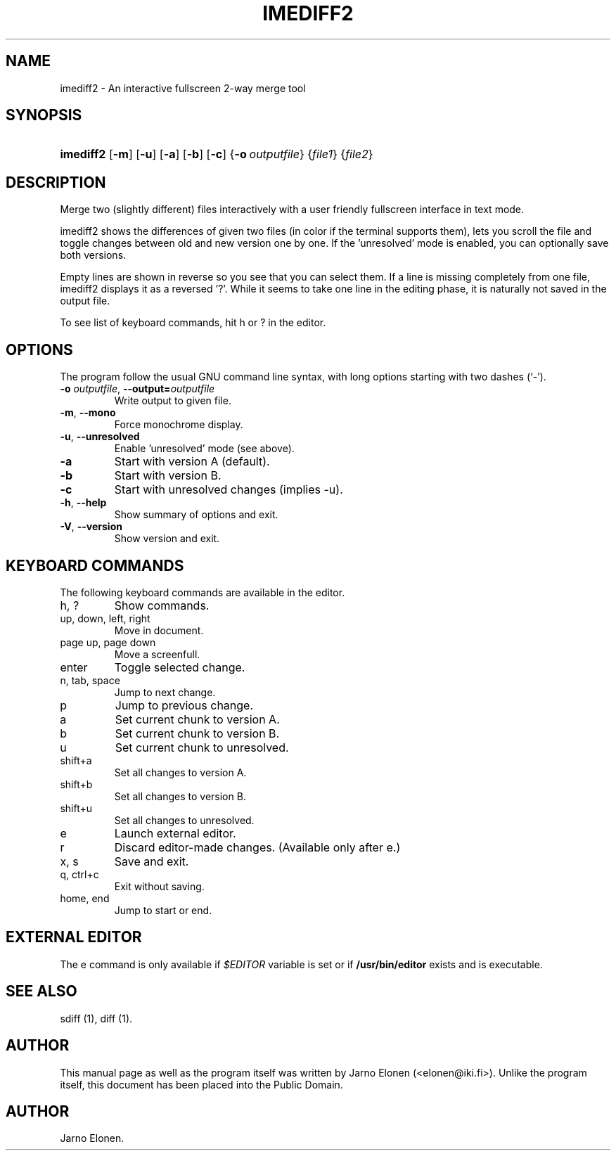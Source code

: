.\"Generated by db2man.xsl. Don't modify this, modify the source.
.de Sh \" Subsection
.br
.if t .Sp
.ne 5
.PP
\fB\\$1\fR
.PP
..
.de Sp \" Vertical space (when we can't use .PP)
.if t .sp .5v
.if n .sp
..
.de Ip \" List item
.br
.ie \\n(.$>=3 .ne \\$3
.el .ne 3
.IP "\\$1" \\$2
..
.TH "IMEDIFF2" 1 "2004-10-22" "" ""
.SH NAME
imediff2 \- An interactive fullscreen 2-way merge tool
.SH "SYNOPSIS"
.ad l
.hy 0
.HP 9
\fBimediff2\fR [\fB\-m\fR] [\fB\-u\fR] [\fB\-a\fR] [\fB\-b\fR] [\fB\-c\fR] {\fB\-o\ \fIoutputfile\fR\fR} {\fIfile1\fR} {\fIfile2\fR}
.ad
.hy

.SH "DESCRIPTION"

.PP
Merge two (slightly different) files interactively with a user friendly fullscreen interface in text mode\&.

.PP
imediff2 shows the differences of given two files (in color if the terminal supports them), lets you scroll the file and toggle changes between old and new version one by one\&. If the 'unresolved' mode is enabled, you can optionally save both versions\&.

.PP
Empty lines are shown in reverse so you see that you can select them\&. If a line is missing completely from one file, imediff2 displays it as a reversed '?'\&. While it seems to take one line in the editing phase, it is naturally not saved in the output file\&.

.PP
To see list of keyboard commands, hit h or ? in the editor\&.

.SH "OPTIONS"

.PP
The program follow the usual GNU command line syntax, with long options starting with two dashes (`\-')\&.

.TP
\fB\-o \fIoutputfile\fR\fR, \fB\-\-output=\fIoutputfile\fR\fR
Write output to given file\&.

.TP
\fB\-m\fR, \fB\-\-mono\fR
Force monochrome display\&.

.TP
\fB\-u\fR, \fB\-\-unresolved\fR
Enable 'unresolved' mode (see above)\&.

.TP
\fB\-a\fR
Start with version A (default)\&.

.TP
\fB\-b\fR
Start with version B\&.

.TP
\fB\-c\fR
Start with unresolved changes (implies \-u)\&.

.TP
\fB\-h\fR, \fB\-\-help\fR
Show summary of options and exit\&.

.TP
\fB\-V\fR, \fB\-\-version\fR
Show version and exit\&.

.SH "KEYBOARD COMMANDS"

.PP
The following keyboard commands are available in the editor\&.

.TP
h, ?
Show commands\&.

.TP
up, down, left, right
Move in document\&.

.TP
page up, page down
Move a screenfull\&.

.TP
enter
Toggle selected change\&.

.TP
n, tab, space
Jump to next change\&.

.TP
p
Jump to previous change\&.

.TP
a
Set current chunk to version A\&.

.TP
b
Set current chunk to version B\&.

.TP
u
Set current chunk to unresolved\&.

.TP
shift+a
Set all changes to version A\&.

.TP
shift+b
Set all changes to version B\&.

.TP
shift+u
Set all changes to unresolved\&.

.TP
e
Launch external editor\&.

.TP
r
Discard editor\-made changes\&. (Available only after e\&.)

.TP
x, s
Save and exit\&.

.TP
q, ctrl+c
Exit without saving\&.

.TP
home, end
Jump to start or end\&.

.SH "EXTERNAL EDITOR"

.PP
The e command is only available if \fI$EDITOR\fR variable is set or if \fB/usr/bin/editor\fR exists and is executable\&.

.SH "SEE ALSO"

.PP
sdiff (1), diff (1)\&.

.SH "AUTHOR"

.PP
This manual page as well as the program itself was written by Jarno Elonen (<elonen@iki\&.fi>)\&. Unlike the program itself, this document has been placed into the Public Domain\&.

.SH AUTHOR
Jarno Elonen.
